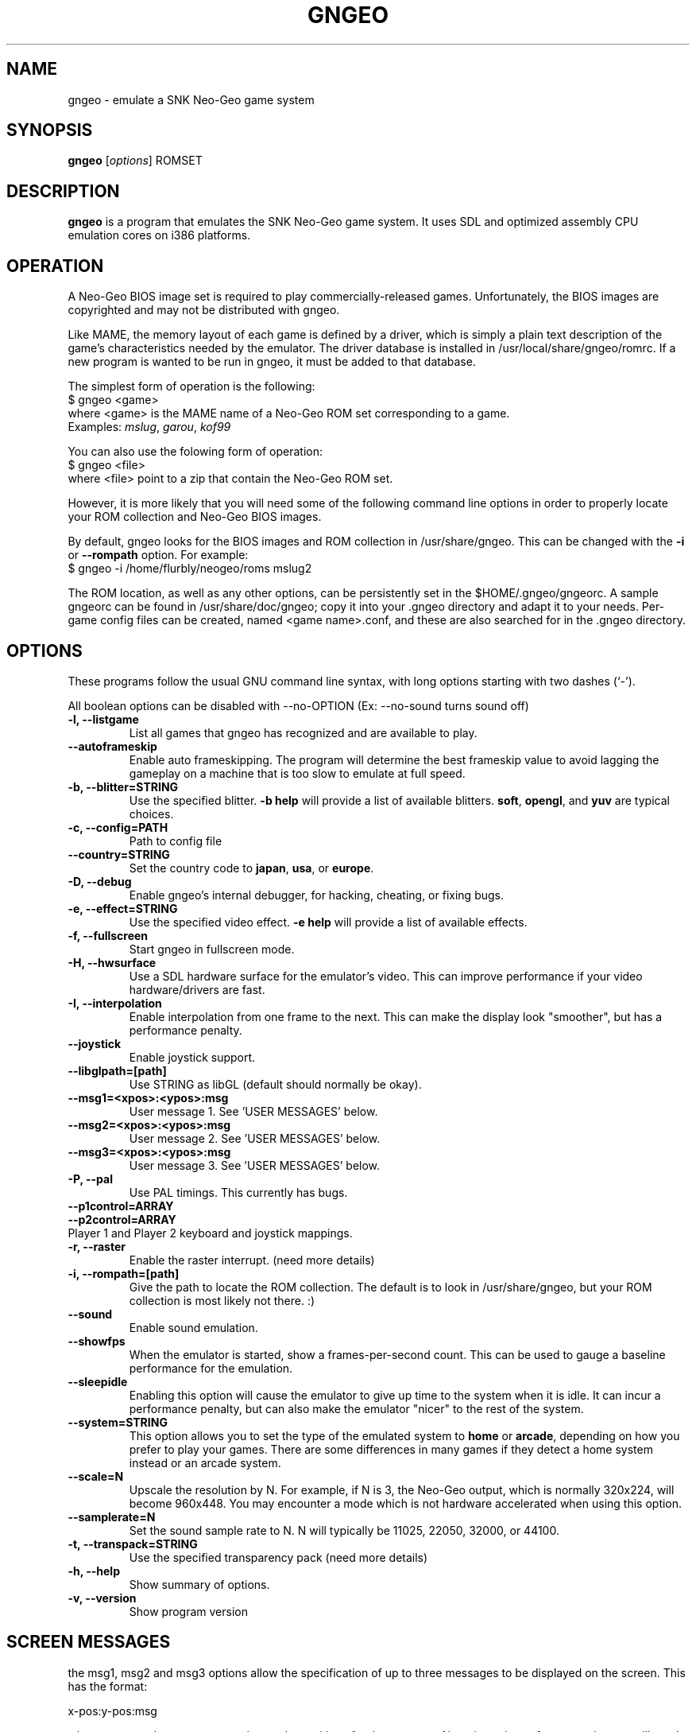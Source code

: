 .\"                                      Hey, EMACS: -*- nroff -*-
.\" First parameter, NAME, should be all caps
.\" Second parameter, SECTION, should be 1-8, maybe w/ subsection
.\" other parameters are allowed: see man(7), man(1)
.TH GNGEO 1 "June 26, 2003"
.\" Please adjust this date whenever revising the manpage.
.\"
.\" Some roff macros, for reference:
.\" .nh        disable hyphenation
.\" .hy        enable hyphenation
.\" .ad l      left justify
.\" .ad b      justify to both left and right margins
.\" .nf        disable filling
.\" .fi        enable filling
.\" .br        insert line break
.\" .sp <n>    insert n+1 empty lines
.\" for manpage-specific macros, see man(7)
.SH NAME
gngeo \- emulate a SNK Neo-Geo game system
.SH SYNOPSIS
.B gngeo
.RI [ options ]
.RI ROMSET
.SH DESCRIPTION
.PP
\fBgngeo\fP is a program that emulates the SNK Neo-Geo game system.
It uses SDL and optimized assembly CPU emulation cores on i386 platforms.
.SH OPERATION
A Neo-Geo BIOS image set is required to play commercially-released games.
Unfortunately, the BIOS images are copyrighted and may not be distributed
with gngeo.
.PP
Like MAME, the memory layout of each game is defined by a driver, which
is simply a plain text description of the game's characteristics needed
by the emulator.  The driver database is installed in /usr/local/share/gngeo/romrc.
If a new program is wanted to be run in gngeo, it must be added to that
database.
.PP
The simplest form of operation is the following:
.br
$ gngeo <game>
.br
where <game> is the MAME name of a Neo-Geo ROM set corresponding to a game.
.br
Examples: \fImslug\fP, \fIgarou\fP, \fIkof99\fP
.PP
You can also use the folowing form of operation:
.br
$ gngeo <file>
.br
where <file> point to a zip that contain the Neo-Geo ROM set.
.PP
However, it is more likely that you will need some of the following command line
options in order to properly locate your ROM collection and Neo-Geo BIOS images.
.PP
By default, gngeo looks for the BIOS images and ROM collection in /usr/share/gngeo.
This can be changed with the \fB-i\fP or \fB--rompath\fP option.  For example:
.br
$ gngeo -i /home/flurbly/neogeo/roms mslug2

.PP
The ROM location, as well as any other options, can be persistently set in the
$HOME/.gngeo/gngeorc.  A sample gngeorc can be found in /usr/share/doc/gngeo;
copy it into your .gngeo directory and adapt it to your needs. Per-game config files can be created, named <game name>.conf, and these are also searched for in the .gngeo directory.
.SH OPTIONS
These programs follow the usual GNU command line syntax, with long
options starting with two dashes (`-').
.PP
All boolean options can be disabled with --no-OPTION
(Ex: --no-sound turns sound off)
.PP
.TP
.B \-l, \-\-listgame
.br
List all games that gngeo has recognized and are available to play.
.TP
.B \-\-autoframeskip
.br
Enable auto frameskipping.  The program will determine the best frameskip value
to avoid lagging the gameplay on a machine that is too slow to emulate at full
speed.
.TP
.B \-b, \-\-blitter=STRING
.br
Use the specified blitter. \fB-b help\fP will provide a list of available
blitters.  \fBsoft\fP, \fBopengl\fP, and \fByuv\fP are typical choices.
.TP
.B \-c, \-\-config=PATH
.br
Path to config file
.TP
.B \-\-country=STRING
.br
Set the country code to \fBjapan\fP, \fBusa\fP, or \fBeurope\fP.
.TP
.B \-D, \-\-debug
.br
Enable gngeo's internal debugger, for hacking, cheating, or fixing bugs.
.TP
.B \-e, \-\-effect=STRING
.br
Use the specified video effect. \fB-e help\fP will provide a list of available
effects.
.TP
.B \-f, \-\-fullscreen
.br
Start gngeo in fullscreen mode.
.TP
.B \-H, \-\-hwsurface
.br
Use a SDL hardware surface for the emulator's video.  This can improve
performance if your video hardware/drivers are fast.
.TP
.B \-I, \-\-interpolation
.br
Enable interpolation from one frame to the next.  This can make the display
look "smoother", but has a performance penalty.
.TP
.B \-\-joystick
.br
Enable joystick support.
.TP
.B \-\-libglpath=[path]
.br
Use STRING as libGL (default should normally be okay).
.TP
.B     \-\-msg1=<xpos>:<ypos>:msg
.br
User message 1. See 'USER MESSAGES' below.
.TP
.B     \-\-msg2=<xpos>:<ypos>:msg
.br
User message 2. See 'USER MESSAGES' below.
.TP
.B     \-\-msg3=<xpos>:<ypos>:msg
.br
User message 3. See 'USER MESSAGES' below.
.TP
.B \-P, \-\-pal
.br
Use PAL timings.  This currently has bugs.
.TP
.B \-\-p1control=ARRAY
.TP
.B \-\-p2control=ARRAY
.TP
.br
Player 1 and Player 2 keyboard and joystick mappings.
.TP
.B \-r, \-\-raster
.br
Enable the raster interrupt. (need more details)
.TP
.B \-i, \-\-rompath=[path]
.br
Give the path to locate the ROM collection.  The default is to look
in /usr/share/gngeo, but your ROM collection is most likely not there. :)
.TP
.B \-\-sound
.br
Enable sound emulation.
.TP
.B \-\-showfps
.br
When the emulator is started, show a frames-per-second count.  This can be
used to gauge a baseline performance for the emulation.
.TP
.B \-\-sleepidle
.br
Enabling this option will cause the emulator to give up time to the system
when it is idle.  It can incur a performance penalty, but can also make the
emulator "nicer" to the rest of the system.
.TP
.B \-\-system=STRING
.br
This option allows you to set the type of the emulated system to \fBhome\fP or \fBarcade\fP,
depending on how you prefer to play your games.  There are some differences in many games
if they detect a home system instead or an arcade system.
.TP
.B \-\-scale=N
.br
Upscale the resolution by N.  For example, if N is 3, the Neo-Geo output, which is normally
320x224, will become 960x448.  You may encounter a mode which is not hardware accelerated
when using this option.
.TP
.B \-\-samplerate=N
.br
Set the sound sample rate to N.  N will typically be 11025, 22050, 32000, or 44100.
.TP
.B \-t, \-\-transpack=STRING
.br
Use the specified transparency pack (need more details)
.TP
.B \-h, \-\-help
.br
Show summary of options.
.TP
.B \-v, \-\-version
.br
Show program version
.SH SCREEN MESSAGES
.PP
the msg1, msg2 and msg3 options allow the specification of up to three messages
to be displayed on the screen. This has the format:
.PP
x\-pos:y\-pos:msg
.PP
where x\-pos and y\-pos are numeric x and y positions for the message. Negative values of x\-pos and y\-pos will result in the message being positioned relative to the maximum x or y position (so back from the right edge or up from the bottom).
.PP
msg is the message itself. This can contain the string '\n' to represent a newline, or format strings in the form:
.PP
%h \- hostname
.br
%g \- game/rom name
.br
%s \- system type of rom
.br
%c \- country/region for rom
.br
%H \- hour
.br
%M \- minute
.br
%S \- seconds
.br
%d \- day
.br
%m \- month
.br
%y \- 2-digit year
.br
%Y-\` 4-digit year
.PP
messages can also be broken up into 'submessages', by being seperated with the
pipe character '|'. These sub-messages can then be cycled through using the F7 key.
.PP
This feature is intended to allow a 'crib' of moves to be displayed onscreen, esp. for fighting games that tend to have a lot of 'hcf\-a,d,d,d' special moves. As fighting games have multiple characters, one can define submessages and cycle through to the messages appropriate for a given character. So, for instance the line below
.TP
Msg1=JURI gb:<\-B ls:f,fd,d+ABC rs:d,fd,f+ABC sk:d,db,b+ABC|ROOMI sp:j,d+C rb:d,fd,f+ABC rc:b,f+ABC rB:j+ABC|GUNTER: BS:C gb:f,d,df+ABC ws:360+ABC hb:360+A+B+C|%g\-%s\-%c %H:%M:%S|
.PP
Contains some moves for three characters from 'Galaxy Fight' and a status display as the last selection
.SH FUNCTION KEYS
.TP
Function keys perform the following actions
.PP
ESCAPE  Emulator Menu
.br
F1      Reset Emulator
.br
F2      Screenshot
.br
F3      Test switch (enter game setup)
.br
F4      Show Keysyms
.br
F5      Show Frames per second
.br
F6      Slow Motion
.br
F7      Cycle user messages
.br
F10     Auto frameskip
.br
F11     Sleep when idle
.br
F12     Full Screen
.SH HARDWARE
The SNK Neo-Geo system was cartridge-based and was sold to arcades as well as
homes.  It has a 68000 CPU, a Z80 for sound, and custom graphics hardware, and
its main claim to fame was that it has the highest megabit count of any
cartridge-based system in history, allowing for detailed animation and huge
sprites.
.PP
MVS, the arcade system, had mainboards which could accept up to six cartridges
at once.  The user could choose one of the games to play by simply moving the
joystick.  This allowed arcade operators to maximize the choice of games
available to players without taking up floor space with more dedicated
cabinets.
.PP
AES, the "Advanced Entertainment System", was the home Neo-Geo system.  It
sold for hundreds of dollars at launch and the cartridges generally cost around
$200 a piece.  However, there was no truer way for players to have the "arcade
at home" experience in 1990.  The joysticks were authentic arcade joysticks
and the cartridges were huge.  The cartridges, while shaped differently, had
the exact same data stored in them as the MVS arcade cartridges.  Some
companies sold adapters to use MVS cartridges (which typically could be found
cheaply on the used market) on the AES console.
.PP
The Neo-Geo introduced the idea of a memory card, which could be shared
between the MVS and AES systems (as the hardware was essentially identical).
The user could take his/her high scores and other saved data between the
arcade and home.
.PP
Some later cartridges used some hardware bootleg protection that had to be
first understood and then worked around.  New software is still released even today
for the MVS and AES systems, though SNK itself finally went bankrupt in 2001.
.SH NOTES
gngeo is fast, but still has some bugs.  Visit the homepage at:
.br
http://m.peponas.free.fr/gngeo/
.br
if you would like to help development or submit bug reports.
.PP
Some planned features are netplay support, better game compatibility, and better
portability, as well as more i386-specific optimizations.
.SH AUTHOR
This manual page was written by Ryan Underwood <nemesis@dbz.icequake.net>,
for the Debian project (but may be used by others).
